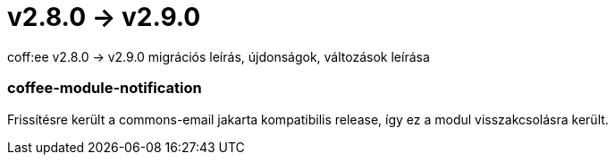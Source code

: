 = v2.8.0 → v2.9.0

coff:ee v2.8.0 -> v2.9.0 migrációs leírás, újdonságok, változások leírása

=== coffee-module-notification
Frissítésre került a commons-email jakarta kompatibilis release, így ez a modul visszakcsolásra került.
